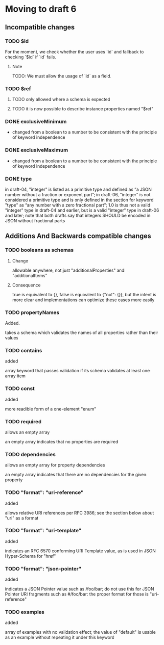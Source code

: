* Moving to draft 6

** Incompatible changes

*** TODO $id

For the moment, we check whether the user uses `id` and fallback
to checking `$id` if `id` fails.

**** Note

TODO: We must allow the usage of `id` as a field.

*** TODO $ref

**** TODO only allowed where a schema is expected
**** TODO it is now possible to describe instance properties named "$ref"

*** DONE exclusiveMinimum
    CLOSED: [2021-03-12 Fri 10:24]

- changed from a boolean to a number to be consistent with the principle of keyword independence

*** DONE exclusiveMaximum
    CLOSED: [2021-03-12 Fri 10:24]

- changed from a boolean to a number to be consistent with the principle of keyword independence
*** DONE type
    CLOSED: [2021-03-12 Fri 11:50]

in draft-04, "integer" is listed as a primitive type and defined as “a JSON
number without a fraction or exponent part”; in draft-06, "integer" is not
considered a primitive type and is only defined in the section for keyword "type"
as “any number with a zero fractional part”; 1.0 is thus not a valid "integer"
type in draft-04 and earlier, but is a valid "integer" type in draft-06 and
later; note that both drafts say that integers SHOULD be encoded in JSON without
fractional parts

** Additions And Backwards compatible changes

*** TODO booleans as schemas

**** Change
allowable anywhere, not just "additionalProperties" and "additionalItems"

**** Consequence
 true is equivalent to {}, false is equivalent to {"not": {}}, but the intent is
more clear and implementations can optimize these cases more easily

*** TODO propertyNames

Added.

takes a schema which validates the names of all properties rather than their values

*** TODO contains

added

array keyword that passes validation if its schema validates at least one array item

*** TODO const

added

more readible form of a one-element "enum"

*** TODO required

allows an empty array

an empty array indicates that no properties are required

*** TODO dependencies

allows an empty array for property dependencies

an empty array indicates that there are no dependencies for the given property

*** TODO "format": "uri-reference"

added

allows relative URI references per RFC 3986; see the section below about "uri" as a format

*** TODO "format": "uri-template"

added

indicates an RFC 6570 conforming URI Template value, as is used in JSON Hyper-Schema for "href"

*** TODO "format": "json-pointer"

added

indicates a JSON Pointer value such as /foo/bar; do not use this for JSON Pointer
URI fragments such as #/foo/bar: the proper format for those is "uri-reference"

*** TODO examples

added

array of examples with no validation effect; the value of "default" is usable as
an example without repeating it under this keyword
